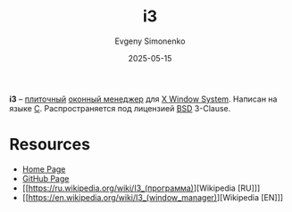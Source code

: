 :PROPERTIES:
:ID:       e561c900-ade3-423b-a269-a42a08c4cdce
:END:
#+TITLE: i3
#+AUTHOR: Evgeny Simonenko
#+LANGUAGE: Russian
#+LICENSE: CC BY-SA 4.0
#+DATE: 2025-05-15
#+FILETAGS: :x-window-system:window-manager:

*i3* -- [[id:24fd1918-3c26-4fb0-a9ca-5855a5ee8531][плиточный]] [[id:e5ae5c8c-553f-4072-9a4a-6e07fc93bae6][оконный менеджер]] для [[id:c1bd534d-6859-442d-80c0-95850d68c907][X Window System]]. Написан на языке [[id:ce679fa3-32dc-44ff-876d-b5f150096992][C]]. Распространяется под лицензией [[id:39a52314-606c-4bce-9563-ae2bbf86bb9e][BSD]] 3-Clause.

* Resources

- [[https://i3wm.org/][Home Page]]
- [[https://github.com/i3/i3][GitHub Page]]
- [[https://ru.wikipedia.org/wiki/I3_(программа)][Wikipedia [RU]​]]
- [[https://en.wikipedia.org/wiki/I3_(window_manager)][Wikipedia [EN]​]]
